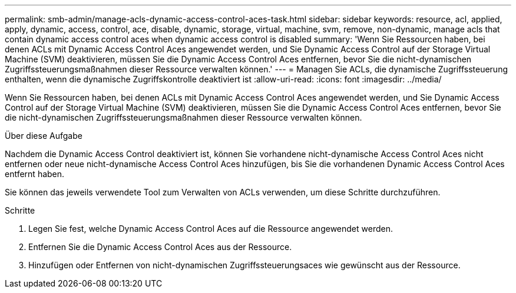 ---
permalink: smb-admin/manage-acls-dynamic-access-control-aces-task.html 
sidebar: sidebar 
keywords: resource, acl, applied, apply, dynamic, access, control, ace, disable, dynamic, storage, virtual, machine, svm, remove, non-dynamic, manage acls that contain dynamic access control aces when dynamic access control is disabled 
summary: 'Wenn Sie Ressourcen haben, bei denen ACLs mit Dynamic Access Control Aces angewendet werden, und Sie Dynamic Access Control auf der Storage Virtual Machine (SVM) deaktivieren, müssen Sie die Dynamic Access Control Aces entfernen, bevor Sie die nicht-dynamischen Zugriffssteuerungsmaßnahmen dieser Ressource verwalten können.' 
---
= Managen Sie ACLs, die dynamische Zugriffssteuerung enthalten, wenn die dynamische Zugriffskontrolle deaktiviert ist
:allow-uri-read: 
:icons: font
:imagesdir: ../media/


[role="lead"]
Wenn Sie Ressourcen haben, bei denen ACLs mit Dynamic Access Control Aces angewendet werden, und Sie Dynamic Access Control auf der Storage Virtual Machine (SVM) deaktivieren, müssen Sie die Dynamic Access Control Aces entfernen, bevor Sie die nicht-dynamischen Zugriffssteuerungsmaßnahmen dieser Ressource verwalten können.

.Über diese Aufgabe
Nachdem die Dynamic Access Control deaktiviert ist, können Sie vorhandene nicht-dynamische Access Control Aces nicht entfernen oder neue nicht-dynamische Access Control Aces hinzufügen, bis Sie die vorhandenen Dynamic Access Control Aces entfernt haben.

Sie können das jeweils verwendete Tool zum Verwalten von ACLs verwenden, um diese Schritte durchzuführen.

.Schritte
. Legen Sie fest, welche Dynamic Access Control Aces auf die Ressource angewendet werden.
. Entfernen Sie die Dynamic Access Control Aces aus der Ressource.
. Hinzufügen oder Entfernen von nicht-dynamischen Zugriffssteuerungsaces wie gewünscht aus der Ressource.

